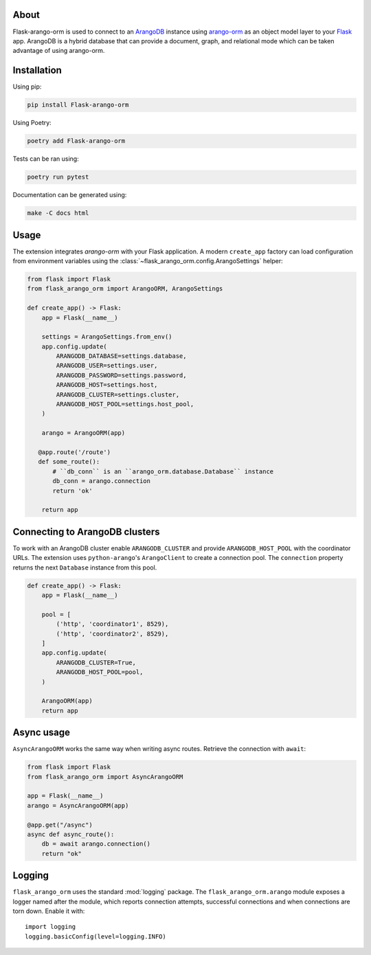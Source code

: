 About
-----

Flask-arango-orm is used to connect to an `ArangoDB`_ instance using `arango-orm`_ as an object
model layer to your `Flask`_ app.  ArangoDB is a hybrid database that can provide a document, graph,
and relational mode which can be taken advantage of using arango-orm.

.. _ArangoDB: https://www.arangodb.com/
.. _arango-orm: https://github.com/threatify/arango-orm
.. _Flask: https://flask.palletsprojects.com/

Installation
------------

Using pip:

.. code-block:: shell

   pip install Flask-arango-orm

Using Poetry:

.. code-block:: shell

   poetry add Flask-arango-orm


Tests can be ran using:

.. code-block:: shell

   poetry run pytest


Documentation can be generated using:

.. code-block:: shell

   make -C docs html


Usage
-----

The extension integrates `arango-orm` with your Flask application. A modern
``create_app`` factory can load configuration from environment variables using
the :class:`~flask_arango_orm.config.ArangoSettings` helper:

.. code-block:: python

   from flask import Flask
   from flask_arango_orm import ArangoORM, ArangoSettings

   def create_app() -> Flask:
       app = Flask(__name__)

       settings = ArangoSettings.from_env()
       app.config.update(
           ARANGODB_DATABASE=settings.database,
           ARANGODB_USER=settings.user,
           ARANGODB_PASSWORD=settings.password,
           ARANGODB_HOST=settings.host,
           ARANGODB_CLUSTER=settings.cluster,
           ARANGODB_HOST_POOL=settings.host_pool,
       )

       arango = ArangoORM(app)

      @app.route('/route')
      def some_route():
          # ``db_conn`` is an ``arango_orm.database.Database`` instance
          db_conn = arango.connection
          return 'ok'

       return app

Connecting to ArangoDB clusters
-------------------------------

To work with an ArangoDB cluster enable ``ARANGODB_CLUSTER`` and provide
``ARANGODB_HOST_POOL`` with the coordinator URLs. The extension uses
``python-arango``'s ``ArangoClient`` to create a connection pool.  The
``connection`` property returns the next ``Database`` instance from this
pool.

.. code-block:: python

   def create_app() -> Flask:
       app = Flask(__name__)

       pool = [
           ('http', 'coordinator1', 8529),
           ('http', 'coordinator2', 8529),
       ]
       app.config.update(
           ARANGODB_CLUSTER=True,
           ARANGODB_HOST_POOL=pool,
       )

       ArangoORM(app)
       return app

Async usage
-----------

``AsyncArangoORM`` works the same way when writing async routes. Retrieve the
connection with ``await``:

.. code-block:: python

   from flask import Flask
   from flask_arango_orm import AsyncArangoORM

   app = Flask(__name__)
   arango = AsyncArangoORM(app)

   @app.get("/async")
   async def async_route():
       db = await arango.connection()
       return "ok"

Logging
-------

``flask_arango_orm`` uses the standard :mod:`logging` package. The
``flask_arango_orm.arango`` module exposes a logger named after the module,
which reports connection attempts, successful connections and when connections
are torn down.  Enable it with::

   import logging
   logging.basicConfig(level=logging.INFO)


